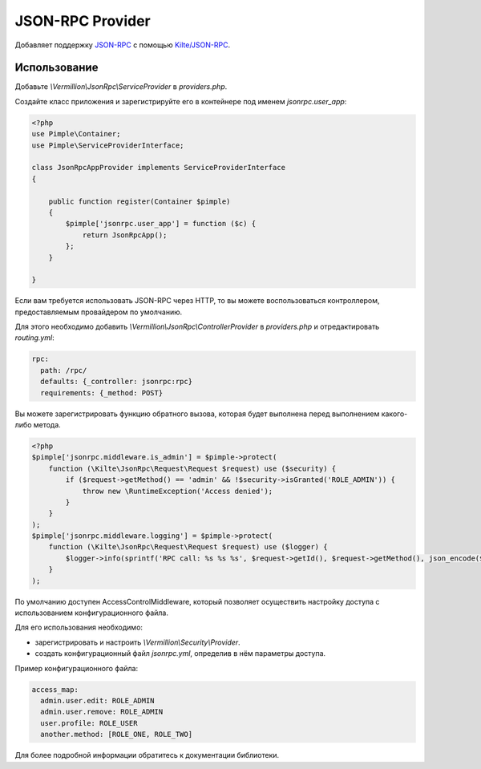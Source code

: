 JSON-RPC Provider
=================

Добавляет поддержку `JSON-RPC <http://www.jsonrpc.org/specification>`_ с помощью `Kilte/JSON-RPC <https://github.com/Kilte/json-rpc>`_. 

Использование
-------------

Добавьте `\\Vermillion\\JsonRpc\\ServiceProvider` в `providers.php`.

Создайте класс приложения и зарегистрируйте его в контейнере под именем `jsonrpc.user_app`:

.. code-block:: php

    <?php
    use Pimple\Container;
    use Pimple\ServiceProviderInterface;
    
    class JsonRpcAppProvider implements ServiceProviderInterface
    {
    
        public function register(Container $pimple)
        {
            $pimple['jsonrpc.user_app'] = function ($c) {
                return JsonRpcApp();
            };
        }
    
    }
    
Если вам требуется использовать JSON-RPC через HTTP, то вы можете воспользоваться контроллером, предоставляемым провайдером по умолчанию.

Для этого необходимо добавить `\\Vermillion\\JsonRpc\\ControllerProvider` в `providers.php` и отредактировать `routing.yml`:

.. code-block:: yaml

    rpc:
      path: /rpc/
      defaults: {_controller: jsonrpc:rpc}
      requirements: {_method: POST}


Вы можете зарегистрировать функцию обратного вызова, которая будет выполнена перед выполнением какого-либо метода.

.. code-block:: php

    <?php
    $pimple['jsonrpc.middleware.is_admin'] = $pimple->protect(
        function (\Kilte\JsonRpc\Request\Request $request) use ($security) {
            if ($request->getMethod() == 'admin' && !$security->isGranted('ROLE_ADMIN')) {
                throw new \RuntimeException('Access denied');
            }
        }
    );
    $pimple['jsonrpc.middleware.logging'] = $pimple->protect(
        function (\Kilte\JsonRpc\Request\Request $request) use ($logger) {
            $logger->info(sprintf('RPC call: %s %s %s', $request->getId(), $request->getMethod(), json_encode($request->getParams())));
        }
    );


По умолчанию доступен AccessControlMiddleware, который позволяет осуществить настройку доступа с использованием конфигурационного файла.

Для его использования необходимо:

- зарегистрировать и настроить `\\Vermillion\\Security\\Provider`.
- создать конфигурационный файл `jsonrpc.yml`, определив в нём параметры доступа.

Пример конфигурационного файла:

.. code-block:: yaml

    access_map:
      admin.user.edit: ROLE_ADMIN
      admin.user.remove: ROLE_ADMIN
      user.profile: ROLE_USER
      another.method: [ROLE_ONE, ROLE_TWO]

Для более подробной информации обратитесь к документации библиотеки.
